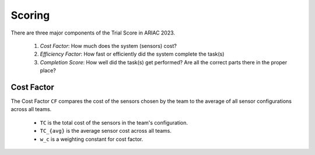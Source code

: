 Scoring
========

There are three major components of the Trial Score in ARIAC 2023.

  1. `Cost Factor`: How much does the system (sensors) cost?
  2. `Efficiency Factor`: How fast or efficiently did the system complete the task(s)
  3. `Completion Score`: How well did the task(s) get performed? Are all the correct parts there in the proper place?

Cost Factor
-----------

The Cost Factor ``CF`` compares the cost of the sensors chosen by the team to the average of all sensor configurations across all teams.

  * ``TC`` is the total cost of the sensors in the team's configuration.
  * ``TC_{avg}`` is the average sensor cost across all teams.
  * ``w_c`` is a weighting constant for cost factor.

.. - the original formula:

..   .. math::

..     MI = 171 - 5.2 \ln V - 0.23 G - 16.2 \ln L

.. - the derivative used by SEI:

..   .. math::

..     MI = 171 - 5.2\log_2 V - 0.23 G - 16.2 \log_2 L + 50 \sin(\sqrt{2.4 C})
.. .. This section contains a brief explanations of the metrics that Radon can
.. .. compute.
.. .. There are three major components of the Trial Score in ARIAC 2023.

.. .. 1. `Cost Factor`: How much does the system (sensors) cost?
.. .. 2. `Efficiency Factor`: How fast or efficiently did the system complete the task(s)?
.. .. 3. `Completion Score`: How well did the task(s) get performed? Are all the correct parts in the proper place?

